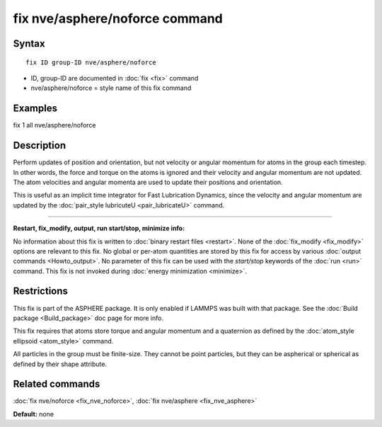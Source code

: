 .. index:: fix nve/asphere/noforce

fix nve/asphere/noforce command
===============================

Syntax
""""""

.. parsed-literal::

   fix ID group-ID nve/asphere/noforce

* ID, group-ID are documented in :doc:`fix <fix>` command
* nve/asphere/noforce = style name of this fix command

Examples
""""""""

fix 1 all nve/asphere/noforce

Description
"""""""""""

Perform updates of position and orientation, but not velocity or
angular momentum for atoms in the group each timestep.  In other
words, the force and torque on the atoms is ignored and their velocity
and angular momentum are not updated.  The atom velocities and
angular momenta are used to update their positions and orientation.

This is useful as an implicit time integrator for Fast Lubrication
Dynamics, since the velocity and angular momentum are updated by the
:doc:`pair_style lubricuteU <pair_lubricateU>` command.

----------

**Restart, fix\_modify, output, run start/stop, minimize info:**

No information about this fix is written to :doc:`binary restart files <restart>`.  None of the :doc:`fix_modify <fix_modify>` options
are relevant to this fix.  No global or per-atom quantities are stored
by this fix for access by various :doc:`output commands <Howto_output>`.
No parameter of this fix can be used with the *start/stop* keywords of
the :doc:`run <run>` command.  This fix is not invoked during :doc:`energy minimization <minimize>`.

Restrictions
""""""""""""

This fix is part of the ASPHERE package.  It is only enabled if LAMMPS
was built with that package.  See the :doc:`Build package <Build_package>` doc page for more info.

This fix requires that atoms store torque and angular momentum and a
quaternion as defined by the :doc:`atom_style ellipsoid <atom_style>`
command.

All particles in the group must be finite-size.  They cannot be point
particles, but they can be aspherical or spherical as defined by their
shape attribute.

Related commands
""""""""""""""""

:doc:`fix nve/noforce <fix_nve_noforce>`, :doc:`fix nve/asphere <fix_nve_asphere>`

**Default:** none
